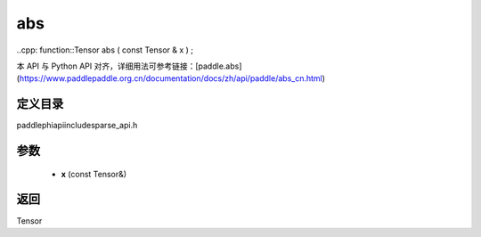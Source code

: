 .. _cn_api_paddle_experimental_sparse_abs:

abs
-------------------------------

..cpp: function::Tensor abs ( const Tensor & x ) ;

本 API 与 Python API 对齐，详细用法可参考链接：[paddle.abs](https://www.paddlepaddle.org.cn/documentation/docs/zh/api/paddle/abs_cn.html)

定义目录
:::::::::::::::::::::
paddle\phi\api\include\sparse_api.h

参数
:::::::::::::::::::::
	- **x** (const Tensor&)

返回
:::::::::::::::::::::
Tensor
